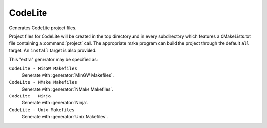 CodeLite
----------

.. deprecated:: 3.27

  Support for :ref:`Extra Generators` is deprecated and will be removed from
  a future version of CMake.  IDEs may use the :manual:`cmake-file-api(7)`
  to view CMake-generated project build trees.

Generates CodeLite project files.

Project files for CodeLite will be created in the top directory and
in every subdirectory which features a CMakeLists.txt file containing
a :command:`project` call.
The appropriate make program can build the
project through the default ``all`` target.  An ``install`` target
is also provided.

.. versionadded:: 3.7
 The :variable:`CMAKE_CODELITE_USE_TARGETS` variable may be set to ``ON``
 to change the default behavior from projects to targets as the basis
 for project files.

This "extra" generator may be specified as:

``CodeLite - MinGW Makefiles``
 Generate with :generator:`MinGW Makefiles`.

``CodeLite - NMake Makefiles``
 Generate with :generator:`NMake Makefiles`.

``CodeLite - Ninja``
 Generate with :generator:`Ninja`.

``CodeLite - Unix Makefiles``
 Generate with :generator:`Unix Makefiles`.
